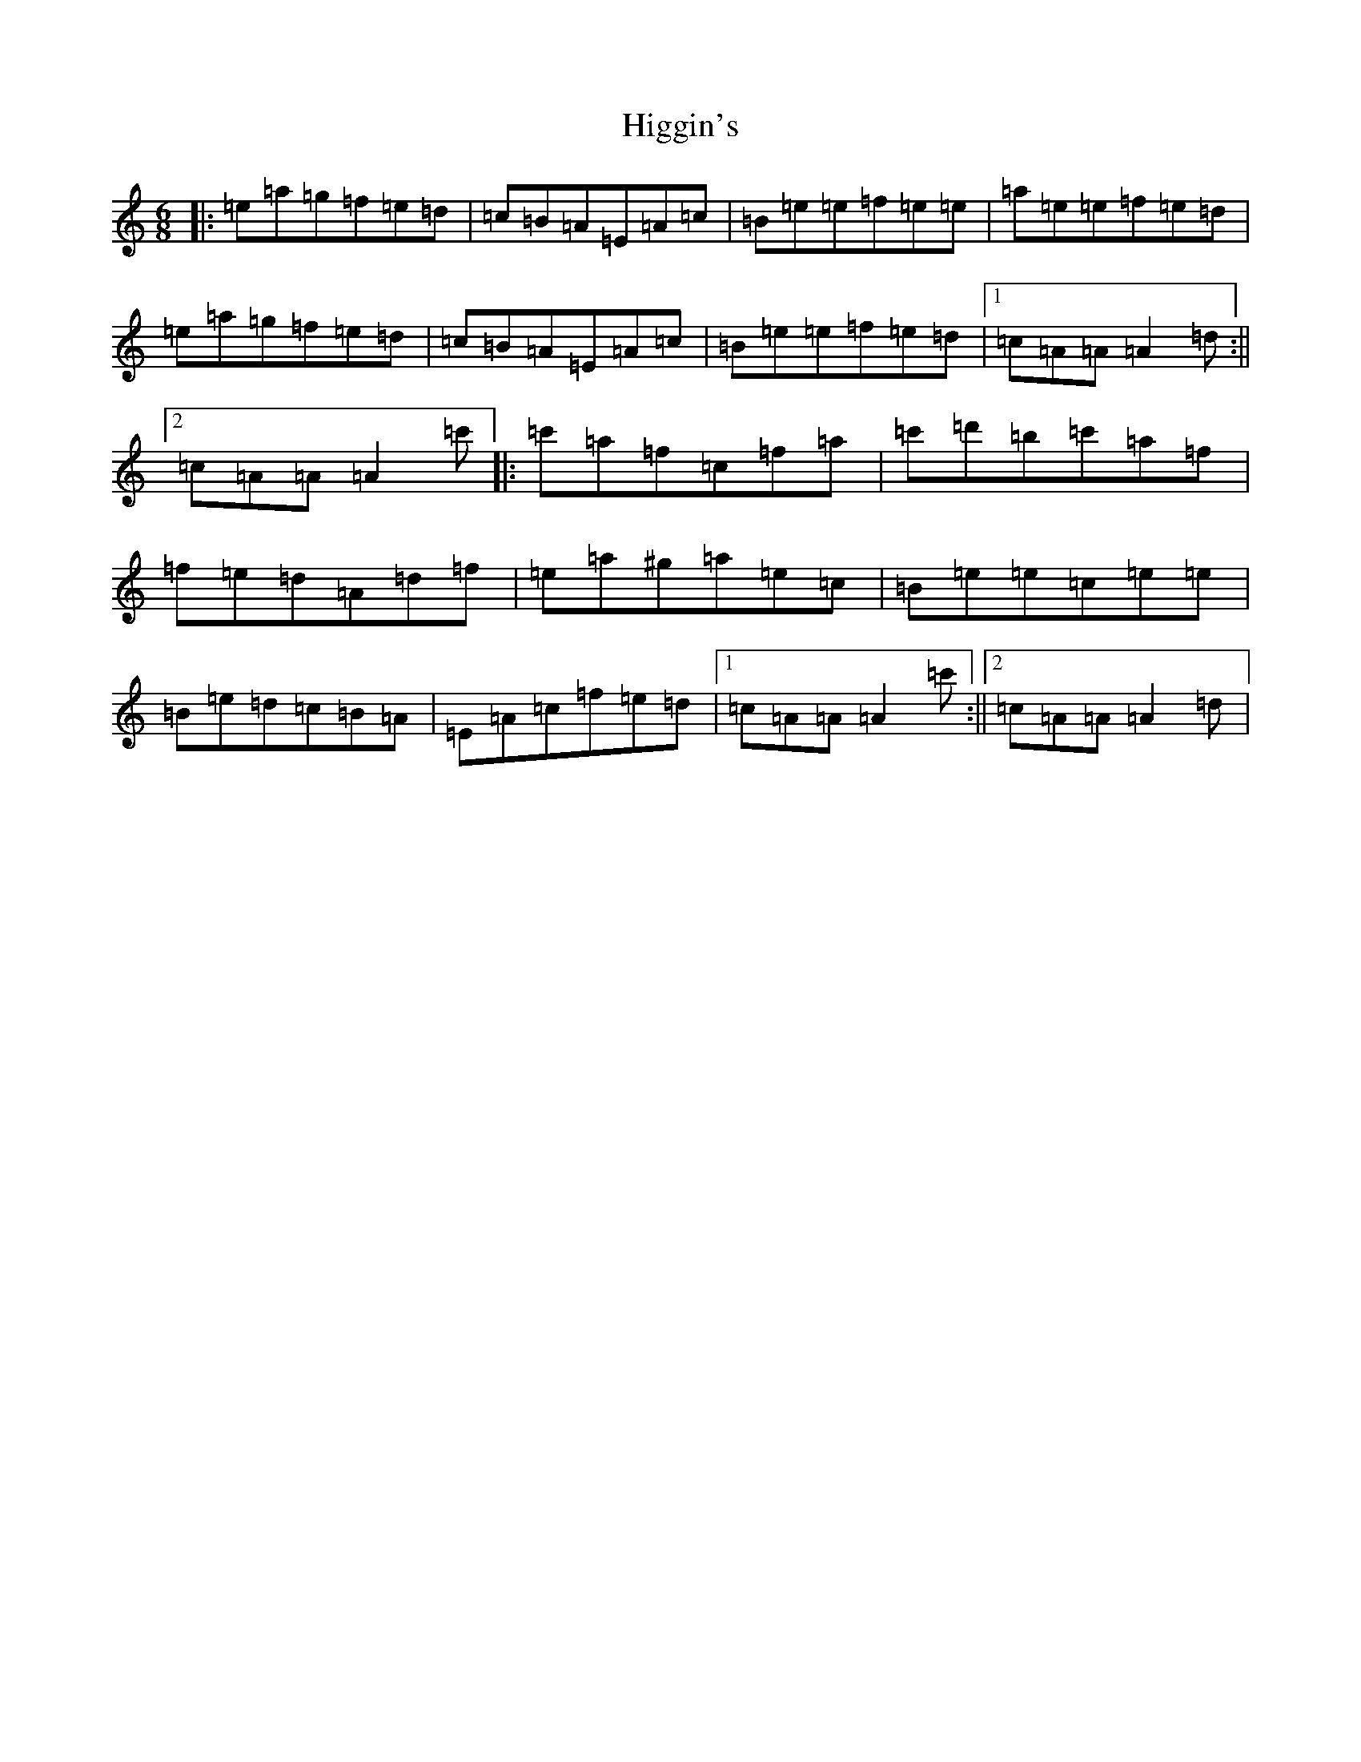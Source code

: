X: 22460
T: Higgin's
S: https://thesession.org/tunes/2441#setting2441
Z: D Major
R: hornpipe
M:6/8
L:1/8
K: C Major
|:=e=a=g=f=e=d|=c=B=A=E=A=c|=B=e=e=f=e=e|=a=e=e=f=e=d|=e=a=g=f=e=d|=c=B=A=E=A=c|=B=e=e=f=e=d|1=c=A=A=A2=d:||2=c=A=A=A2=c'|:=c'=a=f=c=f=a|=c'=d'=b=c'=a=f|=f=e=d=A=d=f|=e=a^g=a=e=c|=B=e=e=c=e=e|=B=e=d=c=B=A|=E=A=c=f=e=d|1=c=A=A=A2=c':||2=c=A=A=A2=d|